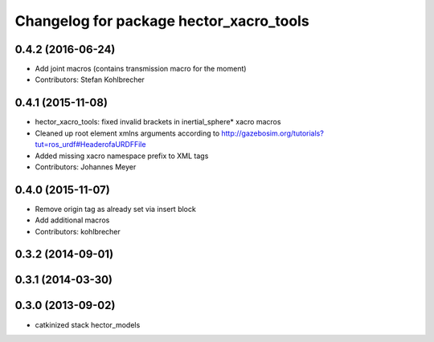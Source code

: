 ^^^^^^^^^^^^^^^^^^^^^^^^^^^^^^^^^^^^^^^^
Changelog for package hector_xacro_tools
^^^^^^^^^^^^^^^^^^^^^^^^^^^^^^^^^^^^^^^^

0.4.2 (2016-06-24)
------------------
* Add joint macros (contains transmission macro for the moment)
* Contributors: Stefan Kohlbrecher

0.4.1 (2015-11-08)
------------------
* hector_xacro_tools: fixed invalid brackets in inertial_sphere* xacro macros
* Cleaned up root element xmlns arguments according to http://gazebosim.org/tutorials?tut=ros_urdf#HeaderofaURDFFile
* Added missing xacro namespace prefix to XML tags
* Contributors: Johannes Meyer

0.4.0 (2015-11-07)
------------------
* Remove origin tag as already set via insert block
* Add additional macros
* Contributors: kohlbrecher

0.3.2 (2014-09-01)
------------------

0.3.1 (2014-03-30)
------------------

0.3.0 (2013-09-02)
------------------
* catkinized stack hector_models
